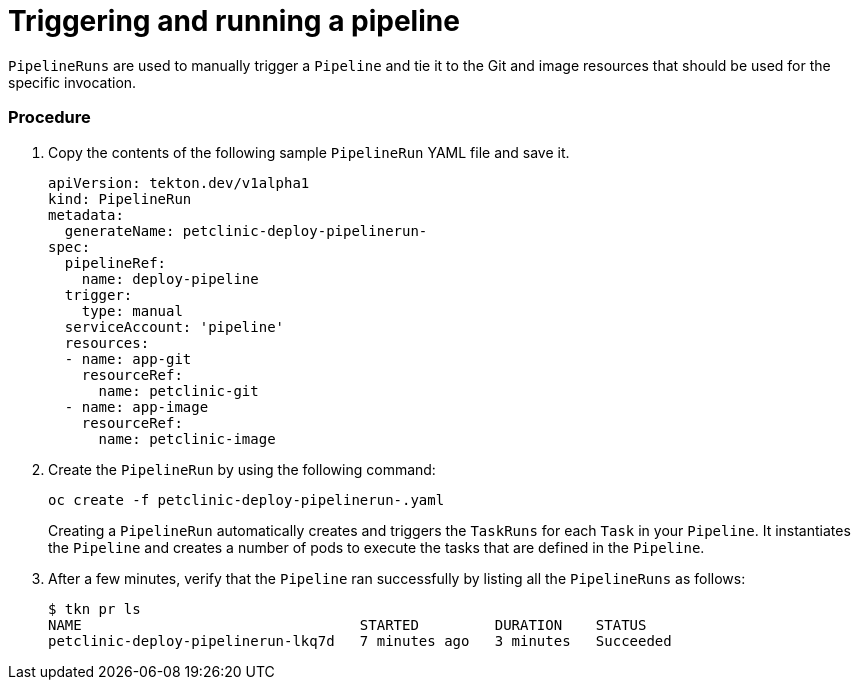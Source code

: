 // Ths module is included in the following assembly:
//
// assembly_using-openshift-pipelines.adoc


[id="triggering-and-running-a-pipeline_{context}"]
= Triggering and running a pipeline

`PipelineRuns` are used to manually trigger a `Pipeline` and tie it to the Git and image resources that should be used for the specific invocation.

[discrete]
=== Procedure

. Copy the contents of the following sample `PipelineRun` YAML file and save it.
+
----
apiVersion: tekton.dev/v1alpha1
kind: PipelineRun
metadata:
  generateName: petclinic-deploy-pipelinerun-
spec:
  pipelineRef:
    name: deploy-pipeline
  trigger:
    type: manual
  serviceAccount: 'pipeline'
  resources:
  - name: app-git
    resourceRef:
      name: petclinic-git
  - name: app-image
    resourceRef:
      name: petclinic-image
----

. Create the `PipelineRun` by using the following command:
+
----
oc create -f petclinic-deploy-pipelinerun-.yaml
----
+
Creating a `PipelineRun` automatically creates and triggers the `TaskRuns` for each `Task` in your `Pipeline`. It instantiates the `Pipeline` and creates a number of pods to execute the tasks that are defined in the `Pipeline`.

. After a few minutes, verify that the `Pipeline` ran successfully by listing all the `PipelineRuns` as follows:
+
----
$ tkn pr ls
NAME                                 STARTED         DURATION    STATUS
petclinic-deploy-pipelinerun-lkq7d   7 minutes ago   3 minutes   Succeeded
----

////

[discrete]
== Additional resources

* A bulleted list of links to other material closely related to the contents of the procedure module.
* For more details on writing procedure modules, see the link:https://github.com/redhat-documentation/modular-docs#modular-documentation-reference-guide[Modular Documentation Reference Guide].
* Use a consistent system for file names, IDs, and titles. For tips, see _Anchor Names and File Names_ in link:https://github.com/redhat-documentation/modular-docs#modular-documentation-reference-guide[Modular Documentation Reference Guide].
////
